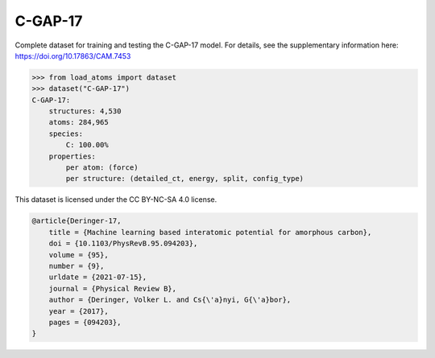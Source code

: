 C-GAP-17
========

Complete dataset for training and testing the C-GAP-17 model. 
For details, see the supplementary information here:
https://doi.org/10.17863/CAM.7453


.. code-block:: python

    >>> from load_atoms import dataset
    >>> dataset("C-GAP-17")
    C-GAP-17:
        structures: 4,530
        atoms: 284,965
        species:
            C: 100.00%
        properties:
            per atom: (force)
            per structure: (detailed_ct, energy, split, config_type)



This dataset is licensed under the CC BY-NC-SA 4.0 license.



.. code-block:: bibtex

    @article{Deringer-17,
        title = {Machine learning based interatomic potential for amorphous carbon},
        doi = {10.1103/PhysRevB.95.094203},
        volume = {95},
        number = {9},
        urldate = {2021-07-15},
        journal = {Physical Review B},
        author = {Deringer, Volker L. and Cs{\'a}nyi, G{\'a}bor},    
        year = {2017},
        pages = {094203},
    }
